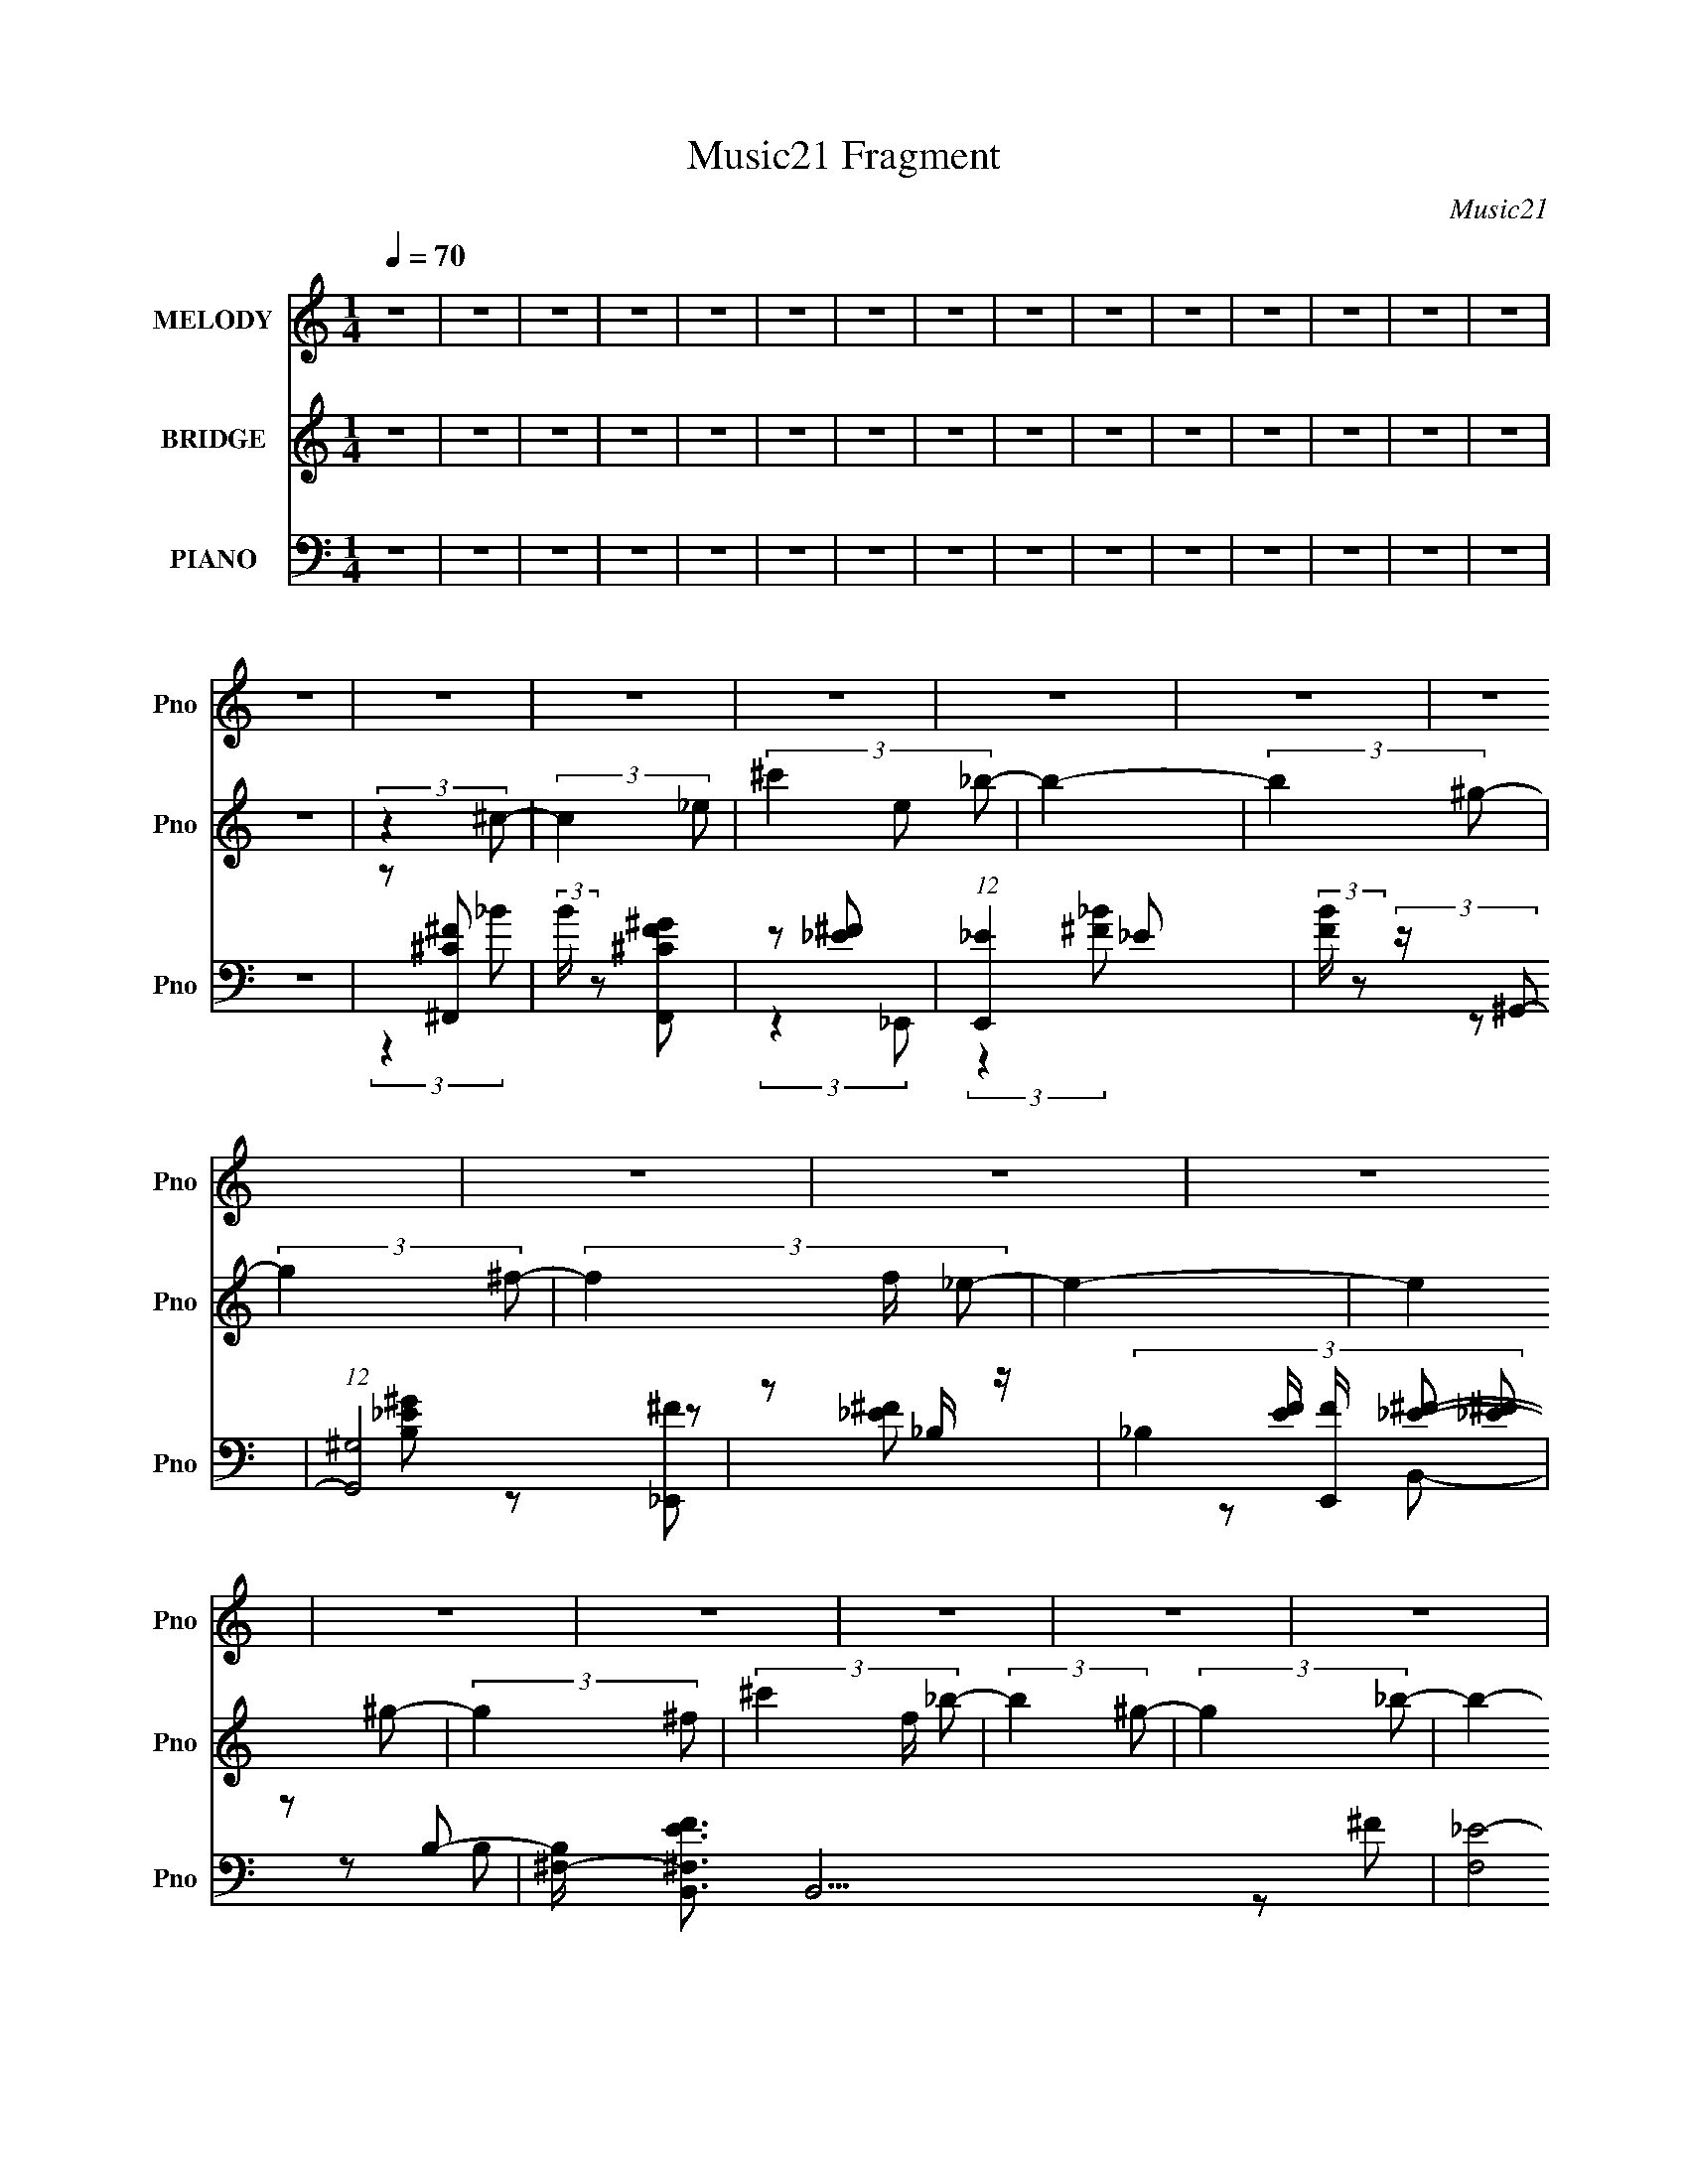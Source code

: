 X:1
T:Music21 Fragment
C:Music21
%%score 1 ( 2 3 ) ( 4 5 6 7 )
L:1/8
Q:1/4=70
M:1/4
I:linebreak $
K:none
V:1 treble nm="MELODY" snm="Pno"
V:2 treble nm="BRIDGE" snm="Pno"
V:3 treble 
L:1/4
V:4 bass nm="PIANO" snm="Pno"
V:5 bass 
V:6 bass 
L:1/4
V:7 bass 
L:1/4
V:1
 z2 | z2 | z2 | z2 | z2 | z2 | z2 | z2 | z2 | z2 | z2 | z2 | z2 | z2 | z2 | z2 | z2 | z2 | z2 | %19
 z2 | z2 | z2 | z2 | z2 | z2 | z2 | z2 | z2 | z2 | z2 | z2 | z2 | z2 | z2 | z2 | z2 | z2 | z2 | %38
 z2 | z2 | z2 | z2 | z2 | z2 | z2 | z2 | z2 | z2 | z2 | z2 | z2 | z2 | (3:2:2z2 ^C- | %53
 (3:2:2C2 _E- | (3:2:4^F E/ z ^G- | (6:5:1G z/ (3:2:1^G- | (3_B2 G/ ^G- | G2- | (3:2:2G2 ^F- | %59
 (3:2:4_E F/ z E- | (6:5:1E z/ (3:2:1_E | (3_E z ^F- | (3:2:4^G F/ z _B- | (3:2:2B2 _B- | %64
 (3:2:4^G B/ z G- | G2- | G2- | G2- | (6:5:1G z/ (3:2:1^C- | (3:2:2C2 _E- | (3:2:4^F E/ z ^G- | %71
 (6:5:1G z/ (3:2:1^G- | (3^c2 G/ _B- | B2- | (3:2:2B2 ^G- | (3:2:4^F G/ z F- | %76
 (6:5:1F z/ (3:2:1_E- | (3:2:2E2 _E- | (3:2:4^F E/ z F- | (3:2:2F2 ^F- | (3:2:2F2 _E- | E2- | E2- | %83
 E2- | (6:5:1E z/ (3:2:1^C- | (3:2:2C2 _E- | (3:2:4^F E/ z ^G- | (6:5:1G z/ (3:2:1^G- | %88
 (3_B2 G/ ^G- | G2- | (3:2:2G2 ^F- | (3:2:4F _E z/4 E- | (6:5:1E z/ (3:2:1_E | (3_E z ^F- | %94
 (3:2:4^G F/ z _B- | (3:2:2B2 _B- | (3:2:4^G B/ z G- | G2- | G2- | G2- | (6:5:1G z/ (3:2:1^C- | %101
 (3:2:2C2 _E- | (3:2:4^F E/ z ^G- | (6:5:1G z/ (3:2:1^G- | (3^c2 G/ _B- | B2- | (3:2:2B2 ^G- | %107
 (3:2:4^F G/ z F- | (6:5:1F z/ (3:2:1_E- | (3:2:2E2 _E- | (3:2:4^F E/ z F- | (3:2:2F2 ^F- | %112
 (3:2:4_E F/ z E- | E2- | E2- | E2- | (6:5:2E z2 | z2 | z2 | z2 | z2 | z2 | z2 | z2 | z2 | z2 | %126
 z2 | z2 | z2 | z2 | z2 | z2 | z2 | z2 | z2 | z2 | z2 | z2 | z2 | z2 | z2 | z2 | z2 | z2 | z2 | %145
 z2 | z2 | z2 | z2 | z2 | z2 | z2 | z2 | z2 | z2 | z2 | z2 | z2 | z2 | z2 | (3:2:2z2 ^C- | %161
 (3:2:2C2 _E- | (3:2:4^F E/ z ^G- | (6:5:1G z/ (3:2:1^G- | (3_B2 G/ ^G- | G2- | (3:2:2G2 ^F- | %167
 (3:2:1F _E (3:2:1E- | (6:5:1E z/ (3:2:1_E | (3_E z ^F- | (3:2:4^G F/ z _B- | (3:2:2B2 _B- | %172
 (3:2:4^G B/ z G- | G2- | G2- | G2- | (6:5:1G z/ (3:2:1^C- | (3:2:2C2 _E- | (3:2:4^F E/ z ^G- | %179
 (6:5:1G z/ (3:2:1^G- | (3^c2 G/ _B- | B2- | (3:2:2B2 ^G- | (3:2:4^F G/ z F- | %184
 (6:5:1F z/ (3:2:1_E- | (3:2:2E2 _E- | (3:2:4^F E/ z F- | (3:2:2F2 ^F- | (3:2:4_E F/ z E- | E2- | %190
 E2- | E2- | (6:5:1E z/ (3:2:1^C- | (3:2:2C2 _E- | (3:2:4^F E/ z ^G- | (6:5:1G z/ (3:2:1^G- | %196
 (3_B2 G/ ^G- | G2- | (3:2:2G2 ^F- | (3:2:4_E F/ z E- | (6:5:1E z/ (3:2:1_E | (3_E z ^F- | %202
 (3:2:4^G F/ z _B- | (3:2:2B2 _B- | (3:2:4B ^G z/4 G- | G2- | G2- | G2- | %208
 (6:5:2G z/4[Q:1/4=70] (3:2:2z/ ^C- | (3:2:2C2 _E- | (3:2:4^F E/ z ^G- | (6:5:1G z/ (3:2:1^G- | %212
 (3^c2 G/ _B- | B2- | (3:2:2B2 ^G- | (3:2:4^F G/ z F- | (6:5:1F z/ (3:2:1_E- | (3:2:2E2 _E- | %218
 (3:2:4^F E/ z F- | (3:2:2F2 ^F- | (3:2:4_E F/ z E- | E2- | E2- | E2-[Q:1/4=70] | (6:5:2E z2 | z2 | %226
 z2 | (3:2:2z[Q:1/4=70] z[Q:1/4=70] z/ | z2 | z2 |[Q:1/4=70] z[Q:1/4=70] z/[Q:1/4=70] z/ | z2 | %232
 z/[Q:1/4=70] z/[Q:1/4=69] z/[Q:1/4=68] z/ | z2 |[Q:1/4=67] z/[Q:1/4=66] z[Q:1/4=66] z/ | z2 | %236
 (3:2:2z2[Q:1/4=68] ^C- |[Q:1/4=70] (3:2:2C2 _E- | (3:2:4^F E/ z ^G- | (6:5:1G z/ (3:2:1^G- | %240
 (3_B2 G/ ^G- | G2- | (3:2:2G2 ^F- | (3F/ z/4 _E (3:2:2z/4 E- | (6:5:1E z/ (3:2:1_E | (3_E z ^F- | %246
 (3:2:4^G F/ z _B- | (3:2:2B2 _B- | (3:2:4^G B/ z G- | G2- | G2- | G2- | (6:5:1G z/ (3:2:1^C- | %253
 (3:2:2C2 _E- | (3:2:4^F E/ z ^G- | (6:5:1G z/ (3:2:1^G- | (3^c2 G/ _B- | B2- | (3:2:2B2 ^G- | %259
 (3:2:4^F G/ z F- | (6:5:1F z/ (3:2:1_E- | (3:2:2E2 _E- | (3:2:4^F E/ z F- | (3:2:2F2 ^F- | %264
 (3:2:4_E F/ z E- | E2- | E2- | E2- | (6:5:1E z/ (3:2:1^C- | (3:2:2C2 _E- | (3:2:4^F E/ z ^G- | %271
 (6:5:1G z/ (3:2:1^G- | (3^c2 G/ _B- | B2- | (3:2:2B2 ^G- | (3:2:4^F G/ z F- | %276
 (6:5:1F z/ (3:2:1_E- | (3:2:2E2 _E- | ^F/ (3:2:1E/ z F/- | F z/ ^F/- | %280
 F/ (3:2:2z/4 _E/-(3:2:4E/ z/4 E/-E/4- | E2- | E2- | E2- | E z |] %285
V:2
 z2 | z2 | z2 | z2 | z2 | z2 | z2 | z2 | z2 | z2 | z2 | z2 | z2 | z2 | z2 | z2 | (3:2:2z2 ^c- | %17
 (3:2:2c2 _e- | (3^c'2 e _b- | b2- | (3:2:2b2 ^g- | (3:2:2g2 ^f- | (3f2 f/ _e- | e2- | %24
 (3:2:2e2 ^g- | (3:2:2g2 ^f- | (3^c'2 f/ _b- | (3:2:2b2 ^g- | (3:2:2g2 _b- | b2- | b2- | b2- | %32
 (3:2:2b2 ^c- | (6:5:1c z/ (3:2:1_e- | (3:2:4^c' e/ z _b- | b2- | (6:5:1b z/ (3:2:1^g- | %37
 (6:5:1g z/ (3:2:1^f- | (3:2:4f f/ z _e- | e2- | (6:5:1e z/ (3:2:1^c- | (3:2:2c2 _e- | %42
 (3:2:4^f e/ z f- | (3:2:2f2 ^c'- | (3:2:2c'2 _e'- | e'2- (3:2:1[F^G]- | e'2- (3:2:2[FG]2 [_E^F]- | %47
 e'2- (3:2:2[EF]2 [F^G]- | (3:2:2e' [FG]2 (3:2:1[^F_B]- | (3:2:2[FB]2 [F^G]- | %50
 (3:2:2[FG]2 [_E^F]- | (3:2:2[EF]2 [F^G]- | (3:2:2[FG]2 z | z2 | z2 | z2 | z2 | z2 | z2 | z2 | z2 | %61
 z2 | z2 | z2 | z2 | (3:2:2z2 ^c- | (3_e2 c/ f- | (3^G2 f/ ^c- | (3B2 c/ ^F- | F2- B2- | %70
 (3:2:2F/ B2 (3:2:1^c- | (3:2:2c2 ^G- | (3:2:2G2 _B- | B2- | (6:5:1B z/ (3:2:1_e- | %75
 (3:2:4^c e/ z _B- | (3:2:2B2 B- | (24:23:1[B^F-]4 | F e2- | (3^F2 e2 B- | (3^F2 B _e- | %81
 (3:2:1[e_B-] _B4/3- | (3B2 f/ ^f- | (3:2:2^c f2 (3:2:1f- | (3:2:4^c f/ z ^f- | (6:5:1[f^c-]4 | %86
 c (3:2:2b2 f- | (12:7:1[f^c]4 | (3:2:2g2 _e- | (6:5:1[e^G-]4 | (3:2:2G g2 (3:2:1z | _B3/2 z/ | %92
 (3:2:2_B f z/ (3:2:1_e- | e2- | (6:5:1e z/ (3:2:1^c- | (3:2:1[c_B-]/ _B5/3- | B c2- | %97
 (3^G2 c2 f- | (3:2:1[f_e] (3:2:2_e ^G | (6:5:1[c^G] ^G7/6 | (3B2 c/ _B- | B2- | (3:2:2B2 [^G^c]- | %103
 [Gc]2- | (6:5:1[Gc] x/ (3:2:1_B- | (3:2:1B2 e2- (3:2:1^f- | (6:5:2e f2 (3:2:1_e- | e2- | %108
 (6:5:1e z/ (3:2:1B- | (24:17:1[B^F-]4 | (3F2 e _e- | (3:2:1[eB]/ B5/3 | (3:2:2f2 _e- | %113
 (3_B2 e2 ^f- | (3f2 f _e- | (6:5:1e z/ (3:2:1[^cf]- | (3:2:2[cf]2 [_e^f]- | (3:2:2[ef]2 [f^g] | %118
 (3[^f_b] z f- | (3:2:4^g f/ z _b- | (3^c'2 b _e'- | (3:2:2e'2 _e'- | (3^c'2 e'/ _e'- | %123
 (3:2:2e'2 ^f'- | (3:2:4f' f'/ z _e'- | (3:2:2e'2 ^c'- | (3:2:2c'2 _b- | (3:2:2b2 ^c'- | %128
 (3:2:2c'2 ^c'- | (3:2:4_e' c'/ z e'- | (3:2:1e' ^c' z/ | (3:2:2e'2 ^c'- | (3:2:4_b c'/ z ^c'- | %133
 c'2- (3:2:1[f^f] | f/ c'2- _e/ | (6:5:1[c'_BF_E-]4 | (3:2:2E/ z (3:2:2z/ ^g- | %137
 (6:5:1g z/ (3:2:1^g- | (3^f2 g/ ^g- | (3:2:2g2 ^c'- | (3_b2 c'/ ^g- | (3:2:2g2 ^f- | %142
 (3:2:2f2 ^g- | (3:2:2g2 _b- | (3:2:2b2 _e- | e2- | (3e/ z/ [_b^c'=c']/-(3:2:2[bc'c']/_e'- | e'2- | %148
 (3:2:2e'2 _e- | (3^c2 e/ _e- | (3:2:4^c' e/ z _b- | b2- | (3:2:1b2 [^g_b]/ z/ | %153
 [^g_b]/[gbg]/[bgb]/ z/ | [^g_bg]/[bgb]/[gbg]/ z/ | [_b^g]/ z/ [bg]/[bg]/ | %156
 [_b^gb]/ z/ [gbg]/[bgb]/ | [^g_bg]/ z/ [bgb]/[gbg]/ | [_b^gb]/ z/ [gb]/ z/ | g2- | (6:5:2g z2 | %161
 z2 | z2 | z2 | z2 | z2 | z2 | z2 | z2 | z2 | z2 | z2 | z2 | (3:2:2z2 ^c- | (3_e2 c/ f- | %175
 (3^G2 f/ ^c- | (3B2 c/ ^F- | F2- B2- | (3:2:2F/ B2 (3:2:1^c- | (3:2:2c2 ^G- | (3:2:2G2 _B- | B2- | %182
 (6:5:1B z/ (3:2:1_e- | (3:2:4^c e/ z _B- | (3:2:2B2 B- | (24:23:1[B^F-]4 | F e2- | (3^F2 e2 B- | %188
 (3^F2 B _e- | (3:2:1[e_B-] _B4/3- | (3B2 f/ ^f- | (3:2:2^c f2 (3:2:1f- | (3:2:4^c f/ z ^f- | %193
 (6:5:1[f^c-]4 | c (3:2:2b2 f- | (12:7:1[f^c]4 | (3:2:2g2 _e- | (6:5:1[e^G-]4 | %198
 (3:2:2G g2 (3:2:1z | _B3/2 z/ | (3:2:2_B f z/ (3:2:1_e- | e2- | (6:5:1e z/ (3:2:1^c- | %203
 (3:2:1[c_B-]/ _B5/3- | B c2- | (3^G2 c2 f- | (3:2:1[f_e] (3:2:2_e ^G | (6:5:1[c^G] ^G7/6 | %208
 (3B2 c/[Q:1/4=70] _B- | B2- | (3:2:2B2 [^G^c]- | [Gc]2- | (6:5:1[Gc] x/ (3:2:1_B- | %213
 (3:2:1B2 e2- (3:2:1^f- | (6:5:2e f2 (3:2:1_e- | e2- | (6:5:1e z/ (3:2:1B- | (24:17:1[B^F-]4 | %218
 (3F2 e _e- | (3:2:1[eB]/ B5/3 | (3:2:1f2 _e'- | e' (3:2:2z/ _e'- | (3:2:4^f' e'/ z f'- | %223
 (3:2:1f'2[Q:1/4=70] _e'/ (3:2:1z/4 | ^c'_e'- | e' (3:2:2z/ _e'- | f' (3:2:1e'/ ^f' | %227
 f'[Q:1/4=70]_e'[Q:1/4=70] | ^c'_e'- | e'2- |[Q:1/4=70] e'2-[Q:1/4=70][Q:1/4=70] | e'^f'- | %232
 f'[Q:1/4=70][Q:1/4=69]^g'-[Q:1/4=68] | g'2- |[Q:1/4=67] g'2-[Q:1/4=66][Q:1/4=66] | g'2- | %236
 g' (3:2:2z/[Q:1/4=68] z |[Q:1/4=70] ^F2 | ^F (12:11:2c2 z/4 | ^G2- | G (3:2:2f2 z | ^G2- | %242
 G (3:2:2e2 z | (3:2:2_B2 z | _B f _e- | e2- | e/ z/ ^c- | (12:7:1[c_B]4 | f/ z/ f- | %249
 f/ (6:5:2z ^c- | (3_e2 c/ f- | (3^G2 f/ ^c- | (3:2:1[cB]/ (3:2:2B3/2 ^F- | F2- B2- | %254
 (3:2:2F/ B2 (3:2:1^c- | (3:2:2c2 ^G- | (3:2:2G2 _B- | B2- | (6:5:1B z/ (3:2:1_e- | %259
 (3:2:4^c e/ z _B- | (3:2:2B2 B- | (24:23:1[B^F-]4 | F e2- | (3^F2 e2 B- | (3^F2 B _e- | %265
 (3:2:1[e_B-] _B4/3- | (3B2 f/ ^f- | (3:2:2^c f2 (3:2:1f- | (3:2:1[f^c]/ (3^c/ z ^F- | F2- B2- | %270
 (3:2:2F/ B2 (3:2:1^c- | (3:2:2c2 ^G- | (3:2:2G2 _B- | B2- | (6:5:1B z/ (3:2:1_e- | %275
 (3:2:4^c e/ z _B- | (3:2:2B2 B- | (24:23:1[B^F-]4 | F e2- | (3:2:1[e^F]2 ^F/3 (3:2:1z/ | %280
 B/^F/ z/ _e/- | (6:5:1[e_B-] _B7/6- | (12:11:1B2 f/ ^f/- | f3/2 ^c f/- | f/^c z/ | %285
 (3:2:1z _B (3:2:1z/ | (6:5:2c _e (3:2:2z/4 ^f/- (3:2:1f/4- | (6:5:1[f^g] ^g5/6 (3:2:1z/ | %288
 b3/2 z/ | ^c2 | (3:2:2_e2 z | _b2- | b2 | ^g2 | ^f z | _e2- | e2 | ^g2 | ^f z | _b2 | ^g2 | _b2- | %302
 b2- | b2- | b2 | ^c3/2 z/ | _e z | _b2- | b3/2 z/ | ^g3/2 z/ | ^f z | _e2- | e3/2 z/ | ^c'2- | %314
 c'<_e' | ^f'/ z/ f'- | f'>^c'- | c'2- | c'<_e'- | e'2- | e'2- | e'2- | e'2- | e'/ z3/2 |] %324
V:3
 x | x | x | x | x | x | x | x | x | x | x | x | x | x | x | x | x | x | x4/3 | x | x | x | x7/6 | %23
 x | x | x | x7/6 | x | x | x | x | x | x | x | x7/6 | x | x | x | x7/6 | x | x | x | x7/6 | x | %44
 x | x4/3 | x2 | x2 | x4/3 | x | x | x | x | x | x | x | x | x | x | x | x | x | x | x | x | x | %66
 x7/6 | x7/6 | (3:2:2z _B/- x/6 | x2 | x7/6 | x | x | x | x | x7/6 | x | (3:2:2z _e/- x11/12 | %78
 x3/2 | x5/3 | x4/3 | (3:2:2z f/- | x7/6 | x4/3 | x7/6 | (3:2:2z _b/- x2/3 | x3/2 | %87
 (3:2:2z ^g/- x/6 | x | (3:2:2z ^g/- x2/3 | x4/3 | (3z/ _e/^f/- | x4/3 | x | x | (3:2:2z ^c/- | %96
 x3/2 | x23/12 | (3:2:2z ^c/- | (3:2:2z ^c/- | x7/6 | x | x | x | (3:2:2z _e/- | x2 | x17/12 | x | %108
 x | (3:2:2z _e/- x5/12 | x17/12 | (3:2:2z ^f/- | x | x5/3 | x4/3 | x | x | x | x | x7/6 | x4/3 | %121
 x | x7/6 | x | x7/6 | x | x | x | x | x7/6 | (3:2:2z _e'/- x/12 | x | x7/6 | x4/3 | x3/2 | %135
 (3:2:2^F/ z x2/3 | x | x | x7/6 | x | x7/6 | x | x | x | x | x | x | x | x | x7/6 | x7/6 | x | %152
 x7/6 | x | x | [_b^g]/4 z3/4 | x | x | (3:2:2z ^g/- | x | x | x | x | x | x | x | x | x | x | x | %170
 x | x | x | x | x7/6 | x7/6 | (3:2:2z _B/- x/6 | x2 | x7/6 | x | x | x | x | x7/6 | x | %185
 (3:2:2z _e/- x11/12 | x3/2 | x5/3 | x4/3 | (3:2:2z f/- | x7/6 | x4/3 | x7/6 | (3:2:2z _b/- x2/3 | %194
 x3/2 | (3:2:2z ^g/- x/6 | x | (3:2:2z ^g/- x2/3 | x4/3 | (3z/ _e/^f/- | x4/3 | x | x | %203
 (3:2:2z ^c/- | x3/2 | x23/12 | (3:2:2z ^c/- | (3:2:2z ^c/- | x7/6 | x | x | x | (3:2:2z _e/- | %213
 x2 | x17/12 | x | x | (3:2:2z _e/- x5/12 | x17/12 | (3:2:2z ^f/- | x7/6 | x | x7/6 | %223
 z3/4 [^f'_e']/4 | x | x | x7/6 | x | x | x | x | x | x | x | x | x | x | (3:2:2z ^c/- | x3/2 | %239
 (3:2:2z f/- | x3/2 | (3:2:2z _e/- | x3/2 | z/ ^f/- | x3/2 | x | x | z/ ^f/- x/6 | x | x | x7/6 | %251
 x7/6 | (3:2:2z _B/- | x2 | x7/6 | x | x | x | x | x7/6 | x | (3:2:2z _e/- x11/12 | x3/2 | x5/3 | %264
 x4/3 | (3:2:2z f/- | x7/6 | x4/3 | (3:2:2z _B/- | x2 | x7/6 | x | x | x | x | x7/6 | x | %277
 (3:2:2z _e/- x11/12 | x3/2 | z3/4 B/4- | x | z3/4 f/4- | x17/12 | x3/2 | x | z3/4 ^c/4- | x13/12 | %287
 z3/4 _b/4- | x | x | (3:2:2z/ ^c' | x | x | x | (3:2:2z/ f | x | x | x | (3:2:2z/ ^c' | x | x | %301
 x | x | x | x | x | (3z/ ^c'/ z/ | x | x | x | (3z/ f/ z/ | x | x | x | x | x | x | x | x | x | %320
 x | x | x | x |] %324
V:4
 z2 | z2 | z2 | z2 | z2 | z2 | z2 | z2 | z2 | z2 | z2 | z2 | z2 | z2 | z2 | z2 | z [^C^F^F,,] | %17
 (3:2:2B/ z [^CFF,,^G] | z [_E^F] | (12:11:1[E,,_E]2 _E/6 | (3:2:2[FB]/ z (3:2:2z/ ^G,,- | %21
 (12:7:1[G,,^G,]4 | z _B,/ z/ | (3:2:4_B,2 [EF]/ [E,,F]/ [^F_E] | z B,- | %25
 [B,^F,-]/ [^F,-EFB,,]3/2 B,,11/2 | [F,_E-]4 B,2- B,/ | (3:2:1E F/ (3:2:1z/ [^F_EB,]/ z/ | z _E,- | %29
 (3:2:1_B,2 E,2- (3F2 E _E- | (3:2:1[E_B,] (3:2:1[_B,E,-] E,10/3- E,/ | (3:2:1[EF_B,-]/ _B,5/3- | %32
 (3:2:1B, [BE^F,,-_B,-^C-] (3:2:1[^F,,_B,^C]/- | (3:2:2[F,,B,C]/ F2 (3:2:1[F,,^G,^CF]- | %34
 (3:2:1[F,,G,CF]/ x (3:2:1_E,,- | (3:2:4_B,2 E,,2 E [_E^F]- | (3:2:1[EF]/ x (3:2:1^G,,- | %37
 (12:7:2[G,,_E,]4 G,2 (3:2:1E | (3:2:1[B,EG^G,]/ (3^G,/ z _E,- | (3:2:4_B,2 E,2 E [_E^F]- | %40
 (3:2:1[EF]/ x (3:2:1^F,,- | (24:17:2[F,,^C,-]4 C | (3[C,_B,] [_B,CF] ^F,,- | %43
 (3:2:1_B,2 F,,2- (3:2:2[CF]2 F- | (3:2:2[F,,_B,] [FB,-_E-^F-]2 | [B,EF]2 E,,2- | E,,2- | E,,2- | %48
 (3:2:1[E,,_B,-]/ _B,5/3- | B,2- E2- E,,2- F2- | B,2- E2- E,,2- F2- | B,3/2 E2- E,,2 F | %52
 [E_B,]/ (3_B,/4 z ^F,,- | (12:7:2[F,,^C,]4 C | (3:2:1[B,C^F,] (3:2:2^F, ^C,- | %55
 (3^G,2 C,2 C F/ (3:2:1z/4 | (3:2:2z2 [^G,,_E]- | _E,3/2 (3:2:1[G,,E]2 z/ | %58
 (3:2:2B,/ z (3:2:2z/ [_E,_E]- | (3_B,2 [E,E]2 ^F- | (3:2:1[F_B,]/ (3_B,/ z [B,,_E]- | %61
 (3:2:1[B,,E^F,]2 ^F,/6 z/ | (3:2:2z2 [^F,,_B,]- | (3:2:2^C,2 [F,,B,]2 C2- (3:2:1^F- | %64
 (3[C_B,]/ [_B,F]/ [F^C,-]3/2 (3:2:1^C,/- | (3:2:1^G,2 C,2- (3:2:2F2 _E- | %66
 (3:2:2[C,^G,] E (3:2:1^C,- | (3:2:2^G, C,2 (3:2:1C [G,^CF]/ (3:2:1z/4 | (3:2:2z2 ^F,,- | %69
 [F,,^C,]2 (3:2:1[B,F] | (3:2:1[CF_B,]/ (3_B,/ z ^C,- | %71
 (3:2:2^G, C,2 (3:2:1[CF] [G,^C]/ (3:2:1z/4 | (3:2:2z2 _E,,- | [E,,_B,_E-]2 (3:2:1[EF] | %74
 (3[E_B,]/ [_B,F]/ F3/5 x/6 (3:2:1^G,,- | (12:7:2[G,,_E,]4 [B,E] | (3^G, z B,,- | %77
 (3:2:1^F,2 B,,2- (3:2:2B,/ _E- | (6:5:1[B,,^F,-] [^F,-E]7/6 | (3:2:1B,2 F, B,,2- (3:2:2E _E- | %80
 (3:2:2[B,,^F,] [E_E,,-] (3:2:1_E,,3/4- | (3:2:1_B,2 E,,2- (3:2:2F [_E^F]- | %82
 (3:2:1_B,2 E,,2- (3:2:2[EF] [_E^F]- | (3:2:4_B,2 E,,2 [EF] [F,,_E^F]- | %84
 (3:2:1[F,,EF_B,]2 (3:2:1^F,,- | (12:7:2[F,,^C,]4 C | (3:2:1[B,C^F,] (3:2:2^F, ^C,- | %87
 (3^G,2 C,2 C F/ (3:2:1z/4 | (3:2:2z2 [^G,,_E]- | _E,3/2 (3:2:1[G,,E]2 z/ | %90
 (3:2:2B,/ z (3:2:2z/ [_E,_E]- | (3_B,2 [E,E]2 ^F- | (3:2:1[F_B,]/ (3_B,/ z [B,,_E]- | %93
 (3:2:1[B,,E^F,]2 ^F,/6 z/ | (3:2:2z2 [^F,,_B,]- | (3:2:2^C,2 [F,,B,]2 C2- (3:2:1^F- | %96
 (3[C_B,]/ [_B,F]/ [F^C,-]3/2 (3:2:1^C,/- | (3:2:1^G,2 C,2- (3:2:2F2 _E- | %98
 (3:2:2[C,^G,] E (3:2:1^C,- | (3:2:2^G, C,2 (3:2:1C [G,^CF]/ (3:2:1z/4 | (3:2:2z2 ^F,,- | %101
 [F,,^C,]2 (3:2:1[B,F] | (3:2:4_B, [CF]/ z ^G,,- | (6:5:1[G,,_E,-]4 | [E,^G,] (3:2:1[B,E_E,,-]2 | %105
 [E,,_B,_E-]2 (3:2:1[EF] | (3[E_B,]/ [_B,F]/ F3/5 x/6 (3:2:1^G,,- | (12:7:2[G,,_E,]4 [B,E] | %108
 (3^G, z B,,- | (3:2:1^F,2 B,,2- (3:2:2B,/ _E- | (6:5:1[B,,^F,-] [^F,-E]7/6 | %111
 (3:2:1B,2 F, B,,2- (3:2:2E _E- | (3:2:2[B,,^F,] [E_E,,-] (3:2:1_E,,3/4- | %113
 (3:2:1_B,2 E,,2- (3:2:2F [_E^F]- | (3:2:1_B,2 E,,2- (3:2:2[EF] [_E^F]- | %115
 (3:2:4_B,2 E,,2 [EF] [F,,_E^F]- | (3:2:1[F,,EF_B,]2 (3:2:1_E,,- | %117
 (3:2:1_B, E,,2- (3:2:2[EF] [_E^F] | [E,,_B,B,]4 | (3_B, [EF] z (3:2:1[B,_E^F] | %120
 (3:2:2[^C,,^G,^C]2 B,,- | (24:17:2[B,,^F,]4 [B,E] | (3:2:1[B,EF^F,]/ (3:2:2^F,/ [B,_E]2 | %123
 (3:2:2B, B,,2 F,3/2 (3:2:1[B,_E^F] | (3B,, z _B,,- | (24:17:2[B,,F,-]4 [B,C] | %126
 (3:2:1F, (3:2:2^F_B,,- | (3:2:1_B, B,,2- (3:2:2C/4 [B,^CF]- | %128
 (3:2:2[B,,F,] [B,CF]/ x/3 (3:2:1B,,- | (24:17:2[B,,^F,-]4 [B,E] | F,/ x/6 (3:2:2B,B,,- | %131
 (3:2:2[B,,^F,B,-_E-^F-]4 [B,EF] | (3:2:1[B,EF^F,F]/ (3[^F,F]/ z _B,,- | %133
 (3:2:1F,2 B,,2- (3:2:2[B,C] [_B,^CF]- | (6:5:3[B,,F,_B,][_B,B,CF]3/4_B,,- | %135
 (12:7:1[B,,_B,B,F]4 F,/ | (3:2:1[F,_B,]/ (3_B,/ z ^G,,- | (24:17:2[G,,_E,-]4 [G,B,E]/ | %138
 [E,B,]/ (3B,/4^G,^G,,- | (12:7:2[G,,^G,G,B,_E]4 [B,E]/ (6:5:1E, | (3:2:1[E,B,]/ (3B,/ z _E,- | %141
 (3:2:1_B, E,2- (3:2:2E [B,^F]- | (3:2:4[E,F]/ [FB,F]/^F_E,- | (6:5:1[E,_B,] x/ (3:2:1[_E,B,_E] | %144
 (3:2:1B,/4 x7/6 (3:2:1B,,- | (6:5:2[B,,^F,-]4 [B,E] | (3:2:2[F,B,] E/4 x/ (3:2:1B,,- | %147
 (12:11:2[B,,^F,]2 [B,E] | (3:2:2z2 B,,- | (6:5:2[B,,^F,-]4 F/ | (3:2:1F, (3:2:2[^FB^f]B,,- | %151
 (3:2:4^F,2 B,,2 [FBf]/ [^FB_e] | (3B,, z ^C,, | (3:2:1[Gc^C,-]/ ^C,5/3- | %154
 (12:7:2[G,_EF^G]8 C/4 C,4- C,/ | (3:2:2^cF_e/ (3:2:1z/4 | (3fF^C,- | (3:2:1F C,2- (3:2:1[^G^c] | %158
 (3:2:1F C,2- (3:2:1^G,- | C,2- G,2- (6:5:2[FGc] [^G^c]- | (3[C,F]2 [G,^F,,-]2 [Gc]2 | %161
 (12:7:2[F,,^C,]4 C | (3:2:1[B,C^F,] (3:2:2^F, ^C,- | (3^G,2 C,2 C F/ (3:2:1z/4 | %164
 (3:2:2z2 [^G,,_E]- | _E,3/2 (3:2:1[G,,E]2 z/ | (3:2:2B,/ z (3:2:2z/ [_E,_E]- | (3_B,2 [E,E]2 ^F- | %168
 (3:2:1[F_B,]/ (3_B,/ z [B,,_E]- | (3:2:1[B,,E^F,]2 ^F,/6 z/ | (3:2:2z2 [^F,,_B,]- | %171
 (3:2:2^C,2 [F,,B,]2 C2- (3:2:1^F- | (3[C_B,]/ [_B,F]/ [F^C,-]3/2 (3:2:1^C,/- | %173
 (3:2:1^G,2 C,2- (3:2:2F2 _E- | (3:2:2[C,^G,] E (3:2:1^C,- | %175
 (3:2:2^G, C,2 (3:2:1C [G,^CF]/ (3:2:1z/4 | (3:2:2z2 ^F,,- | [F,,^C,]2 (3:2:1[B,F] | %178
 (3:2:1[CF_B,]/ (3_B,/ z ^C,- | (3:2:2^G, C,2 (3:2:1[CF] [G,^C]/ (3:2:1z/4 | (3:2:2z2 _E,,- | %181
 [E,,_B,_E-]2 (3:2:1[EF] | (3[E_B,]/ [_B,F]/ F3/5 x/6 (3:2:1^G,,- | (12:7:2[G,,_E,]4 [B,E] | %184
 (3^G, z B,,- | (3:2:1^F,2 B,,2- (3:2:2B,/ _E- | (6:5:1[B,,^F,-] [^F,-E]7/6 | %187
 (3:2:1B,2 F, B,,2- (3:2:2E _E- | (3:2:2[B,,^F,] [E_E,,-] (3:2:1_E,,3/4- | %189
 (3:2:1_B,2 E,,2- (3:2:2F [_E^F]- | (3:2:1_B,2 E,,2- (3:2:2[EF] [_E^F]- | %191
 (3:2:4_B,2 E,,2 [EF] [F,,_E^F]- | (3:2:1[F,,EF_B,]2 (3:2:1^F,,- | (12:7:2[F,,^C,]4 C | %194
 (3:2:1[B,C^F,] (3:2:2^F, ^C,- | (3^G,2 C,2 C F/ (3:2:1z/4 | (3:2:2z2 [^G,,_E]- | %197
 _E,3/2 (3:2:1[G,,E]2 z/ | (3:2:2B,/ z (3:2:2z/ [_E,_E]- | (3_B,2 [E,E]2 ^F- | %200
 (3:2:1[F_B,]/ (3_B,/ z [B,,_E]- | (3:2:1[B,,E^F,]2 ^F,/6 z/ | (3:2:2z2 [^F,,_B,]- | %203
 (3:2:2^C,2 [F,,B,]2 C2- (3:2:1^F- | (3[C_B,]/ [_B,F]/ [F^C,-]3/2 (3:2:1^C,/- | %205
 (3:2:1^G,2 C,2- (3:2:2F2 _E- | (3:2:2[C,^G,] E (3:2:1^C,- | %207
 (3:2:2^G, C,2 (3:2:1C [G,^CF]/ (3:2:1z/4 |[Q:1/4=70] (3:2:2z2 ^F,,- | [F,,^C,]2 (3:2:1[B,F] | %210
 (3:2:4_B, [CF]/ z ^G,,- | (6:5:1[G,,_E,-]4 | [E,^G,] (3:2:1[B,E_E,,-]2 | [E,,_B,_E-]2 (3:2:1[EF] | %214
 (3[E_B,]/ [_B,F]/ F3/5 x/6 (3:2:1^G,,- | (12:7:2[G,,_E,]4 [B,E] | (3^G, z B,,- | %217
 (3:2:1^F,2 B,,2- (3:2:2B,/ _E- | (6:5:1[B,,^F,-] [^F,-E]7/6 | (3:2:1B,2 F, B,,2- (3:2:2E _E- | %220
 (3:2:2[B,,^F,] [E_E,,-] (3:2:1_E,,3/4- | E,,2- (3:2:2F/ [_E^F]- | %222
 (6:5:2[E,,_B,] [EF]/ x/6 (3:2:1_E | (3_B, F z (3:2:1[B,_E^F]-[Q:1/4=70] | %224
 (3:2:1[B,EF_B,,]/ (3_B,,/ z =B,,- | (12:11:2B,,2 [B,E]/ [B,_E^F]/ (3:2:1z/4 | %226
 (3:2:1z2 [B,_E^F]/ (3:2:1z/4 | (3z[Q:1/4=70] z [B,_E^F]-[Q:1/4=70] | (3:2:4B,, [B,EF]/ z ^G,,- | %229
 (24:23:1[G,,_E,-]4 |[Q:1/4=70] (3:2:1[E,^G,]2[Q:1/4=70][Q:1/4=70] (3:2:1G, | %231
 (3^G, [B,EG] z (3:2:1[G,B,_E^G] |[Q:1/4=70][Q:1/4=69][Q:1/4=68] z [F^G,^C] | ^C,3/2 z/ | %234
[Q:1/4=67][Q:1/4=66][Q:1/4=66] ^C/ z/ [CF^G] | (3:2:1^C [C,G,] (3:2:2z/ [CF^G^C,^G,^c]- | %236
 (3:2:1[CFGC,G,c]2[Q:1/4=68] (3:2:1^F,,- |[Q:1/4=70] (12:7:2[F,,^C,]4 C | %238
 (3:2:1[B,C^F,] (3:2:2^F, ^C,- | (3^G,2 C,2 C F/ (3:2:1z/4 | (3:2:2z2 [^G,,_E]- | %241
 _E,3/2 (3:2:1[G,,E]2 z/ | (3:2:2B,/ z (3:2:2z/ [_E,_E]- | (3_B,2 [E,E]2 ^F- | %244
 (3:2:1[F_B,]/ (3_B,/ z [B,,_E]- | (3:2:1[B,,E^F,]2 ^F,/6 z/ | (3:2:2z2 [^F,,_B,]- | %247
 (3:2:2^C,2 [F,,B,]2 C2- (3:2:1^F- | (3[C_B,]/ [_B,F]/ [F^C,-]3/2 (3:2:1^C,/- | %249
 (3:2:1^G,2 C,2- (3:2:2F2 _E- | (3:2:2[C,^G,] E (3:2:1^C,- | %251
 (3:2:2^G, C,2 (3:2:1C [G,^CF]/ (3:2:1z/4 | (3:2:2z2 ^F,,- | [F,,^C,]2 (3:2:1[B,F] | %254
 (3:2:1[CF_B,]/ (3_B,/ z ^C,- | (3:2:2^G, C,2 (3:2:1[CF] [G,^C]/ (3:2:1z/4 | (3:2:2z2 _E,,- | %257
 [E,,_B,_E-]2 (3:2:1[EF] | (3[E_B,]/ [_B,F]/ F3/5 x/6 (3:2:1^G,,- | (12:7:2[G,,_E,]4 [B,E] | %260
 (3^G, z B,,- | (3:2:1^F,2 B,,2- (3:2:2B,/ _E- | (6:5:1[B,,^F,-] [^F,-E]7/6 | %263
 (3:2:1B,2 F, B,,2- (3:2:2E _E- | (3:2:2[B,,^F,] [E_E,,-] (3:2:1_E,,3/4- | %265
 (3:2:1_B,2 E,,2- (3:2:2F [_E^F]- | (3:2:1_B,2 E,,2- (3:2:2[EF] [_E^F]- | %267
 (3:2:4_B,2 E,,2 [EF] [F,,_E^F]- | (3:2:1[F,,EF_B,]2 (3:2:1^F,,- | [F,,^C,]2 (3:2:1[B,F] | %270
 (3:2:1[CF_B,]/ (3_B,/ z ^C,- | (3:2:2^G, C,2 (3:2:1[CF] [G,^C]/ (3:2:1z/4 | (3:2:2z2 _E,,- | %273
 [E,,_B,_E-]2 (3:2:1[EF] | (3[E_B,]/ [_B,F]/ F3/5 x/6 (3:2:1^G,,- | (12:7:2[G,,_E,]4 [B,E] | %276
 (3^G, z B,,- | (3:2:1^F,2 B,,2- (3:2:2B,/ _E- | (6:5:1[B,,^F,-] [^F,-E]7/6 | %279
 (12:11:2[F,B,]2 B,,4 (3:2:2C/4 E | E x/ _E,,/- | (6:5:1[F_B,] (3:2:1[_B,E,,-]3/2 E,,3- E,,3/2 | %282
 (6:5:1[EF_B,] (3:2:2_B,3/2 z/4 | (6:5:1[EF_B,] (3:2:2_B,3/2 z/4 | [EFF,,_B,] _B,/[_E^F]/- | %285
 (6:5:1[EF_B,] (3:2:1[_B,E,,-]3/2 E,,3- E,, | [FE]/ (3:2:2_B,2 z/4 | F (6:5:2E _B,2 | [^C,,^C]2 | %289
 [CF]/ [F,,B]/ z [^CFF,,^G]/- | [CFF,,G]/ x [_E^F]/- | (6:5:1[EF] E,,2 (3:2:1_E2- | %292
 [^F_B] (3:2:1E z/ ^G,,/- | [G,,^G,]2- G,,/ | (3:2:1G,/4 [B,EG]/ x5/6 _B,/- | %295
 (3:2:2B,/4 [EF_B,] (3:2:1[_B,E,,F]3/2 | (3:2:1[FE]/4 x7/6 (3:2:1[^G,B,_E^G]- | %297
 (3:2:1[G,B,EG] G,,2- (3:2:1_E,2- | (48:29:2[G,,B,B,-_E-]8 E,/4 | [B,E]/ E,2- [B,_E^G,]/- | %300
 (3:2:1E, [B,EG,]/ x/6 ^F,/ (3:2:1z/4 | (6:5:1[B,CF^C,-] (3:2:1[^C,-F,,]7/4 F,,29/6 | [C,^F,]4 C | %303
 [CB,]2- | [CB,] z | [^F,,_B,^C] z | [F,,^G,^CF] z | _E,,2- | [_E^F] E,,/ z | ^G,,2- | %310
 [G,,B,_E^G] (3:2:1E, x/3 | _E,2- | [_E^F] E,/ z | [^F,_B,^C^F]3/2 z/ | F,,2- C,2- [^F_B,^C] ^F,/ | %315
 F,,2 (12:11:1C,2 [^F,_B,^C]/ (3:2:1^F | (3:2:2z2 [^CF^G]- | (3:2:2[CFG] z2 | z/ _E,,3/2- | %319
 (48:43:1[E,,_B,_E]8 B,,7 (3:2:1[E,F,] | z/ (3^F z/4 ^G- | (3:2:4_B G/ z [B_e]- | (3:2:2[Be]2 z |] %323
V:5
 x2 | x2 | x2 | x2 | x2 | x2 | x2 | x2 | x2 | x2 | x2 | x2 | x2 | x2 | x2 | x2 | (3:2:2z2 _B- | %17
 x2 | (3:2:2z2 _E,,- | (3:2:2z2 [^F_B]- | x2 | z [B,_E^G] x/3 | z [_E^F]- | x8/3 | z [_E^F]- | %25
 z B,- x11/2 | z ^F- x9/2 | x5/2 | (3:2:2z2 ^F- | x37/6 | z [_E^F]- x19/6 | z [_B_E]- | %32
 (3:2:2z2 ^F- | x7/3 | (3:2:2z2 _B, | x9/2 | (3:2:2z2 ^G,- | (3:2:2z2 [B,_E^G]- x7/3 | %38
 (3:2:2z2 _B, | x9/2 | (3:2:2z2 _B, | (3:2:2z2 [^C^F]- x5/3 | (3:2:2z2 [^C^F]- | x16/3 | z _E,,- | %45
 x4 | x2 | x2 | z _E- | x8 | x8 | x13/2 | (3:2:2z2 ^C- | (3:2:2z2 [_B,^C]- x7/6 | (3:2:2z2 ^C- | %55
 x14/3 | x2 | (3:2:2z2 B,- x4/3 | x2 | x10/3 | (3:2:2z2 B, | (3:2:1z2 B,/ (3:2:1z/4 | %62
 (3:2:2z2 ^C- | x16/3 | (3:2:2z2 F- | x16/3 | (3:2:2z2 ^C- | x23/6 | (3:2:2z2 [_B,^F]- | %69
 (3:2:2z2 [^C^F]- x2/3 | (3:2:2z2 ^G, | x23/6 | (3:2:2z2 [_E^F]- | (3:2:2z2 ^F- x2/3 | %74
 (3:2:2z2 [B,_E]- | (3:2:2z2 [B,_E] x7/6 | (3:2:2z2 B,- | x13/3 | (3:2:2z2 B,,- | x17/3 | %80
 (3:2:2z2 _B, | x14/3 | x14/3 | x4 | (3:2:2z2 ^C- | (3:2:2z2 [_B,^C]- x7/6 | (3:2:2z2 ^C- | x14/3 | %88
 x2 | (3:2:2z2 B,- x4/3 | x2 | x10/3 | (3:2:2z2 B, | (3:2:1z2 B,/ (3:2:1z/4 | (3:2:2z2 ^C- | %95
 x16/3 | (3:2:2z2 F- | x16/3 | (3:2:2z2 ^C- | x23/6 | (3:2:2z2 [_B,^F]- | (3:2:2z2 [^C^F]- x2/3 | %102
 x7/3 | (3:2:2z2 [B,_E]- x4/3 | (3:2:2z2 [_E^F]- x/3 | (3:2:2z2 ^F- x2/3 | (3:2:2z2 [B,_E]- | %107
 (3:2:2z2 [B,_E] x7/6 | (3:2:2z2 B,- | x13/3 | (3:2:2z2 B,,- | x17/3 | (3:2:2z2 _B, | x14/3 | %114
 x14/3 | x4 | (3:2:2z2 _B, | x4 | (3:2:2z2 [_E^F]- x2 | x8/3 | (3:2:2z2 [B,_E]- | %121
 (3:2:2z2 [B,_E^F]- x5/3 | (3:2:2z2 B,,- | x14/3 | (3:2:2z2 [_B,^C]- | (3:2:2z2 [_B,F] x5/3 | %126
 (3:2:1z2 F/ (3:2:1z/4 | x7/2 | (3:2:2z2 [B,_E]- | (3:2:2z2 [B,_E^F] x5/3 | (3:2:2z2 [B,_E^F]- | %131
 (3z B, z x3/2 | (3:2:2z2 [_B,^C]- | x14/3 | (3:2:2z2 [_B,^C] | (3:2:2z2 F,- x5/6 | %136
 (3:2:2z2 [^G,B,_E]- | (3:2:1z2 [^G,^G]/ (3:2:1z/4 x7/6 | (3:2:1z2 ^G,/ (3:2:1z/4 | %139
 (3:2:2z2 _E,- x3/2 | (3:2:2z2 _B, | x4 | (3:2:1z2 F/ (3:2:1z/4 | z3/2 _B,/- | (3:2:2z2 [B,_E]- | %145
 (3:2:2z B,^F/ (3:2:1z/4 x13/6 | (3:2:2z2 [B,_E]- | (3:2:1z2 [B,_E^F]/ (3:2:1z/4 x2/3 | %148
 (3:2:2z2 ^F- | (3:2:2z2 [^FB_e] x5/3 | (3:2:2z2 [^FB^f]- | x25/6 | (3:2:2z2 [^G^c]- | %153
 (3:2:2z2 ^G,- | z3/2 F/ x22/3 | z3/2 F/ | x2 | x10/3 | (3:2:2z2 [F^G^c]- x4/3 | x11/2 | %160
 (3:2:2z2 ^C- x2 | (3:2:2z2 [_B,^C]- x7/6 | (3:2:2z2 ^C- | x14/3 | x2 | (3:2:2z2 B,- x4/3 | x2 | %167
 x10/3 | (3:2:2z2 B, | (3:2:1z2 B,/ (3:2:1z/4 | (3:2:2z2 ^C- | x16/3 | (3:2:2z2 F- | x16/3 | %174
 (3:2:2z2 ^C- | x23/6 | (3:2:2z2 [_B,^F]- | (3:2:2z2 [^C^F]- x2/3 | (3:2:2z2 ^G, | x23/6 | %180
 (3:2:2z2 [_E^F]- | (3:2:2z2 ^F- x2/3 | (3:2:2z2 [B,_E]- | (3:2:2z2 [B,_E] x7/6 | (3:2:2z2 B,- | %185
 x13/3 | (3:2:2z2 B,,- | x17/3 | (3:2:2z2 _B, | x14/3 | x14/3 | x4 | (3:2:2z2 ^C- | %193
 (3:2:2z2 [_B,^C]- x7/6 | (3:2:2z2 ^C- | x14/3 | x2 | (3:2:2z2 B,- x4/3 | x2 | x10/3 | %200
 (3:2:2z2 B, | (3:2:1z2 B,/ (3:2:1z/4 | (3:2:2z2 ^C- | x16/3 | (3:2:2z2 F- | x16/3 | (3:2:2z2 ^C- | %207
 x23/6 | (3:2:2z2 [_B,^F]- | (3:2:2z2 [^C^F]- x2/3 | x7/3 | (3:2:2z2 [B,_E]- x4/3 | %212
 (3:2:2z2 [_E^F]- x/3 | (3:2:2z2 ^F- x2/3 | (3:2:2z2 [B,_E]- | (3:2:2z2 [B,_E] x7/6 | %216
 (3:2:2z2 B,- | x13/3 | (3:2:2z2 B,,- | x17/3 | (3:2:1z2 _E/ (3:2:1z/4 | x3 | (3:2:2z2 ^F- | x8/3 | %224
 (3:2:2z2 [B,_E]- | x17/6 | x2 | x2 | (3:2:2z2 [^G,B,_E] x/3 | (3:2:2z2 [^G,B,_E] x11/6 | %230
 (3:2:2z2 [B,_E^G]- | x8/3 | z ^C,,/ z/ | z [^G^CF]/ z/ | z ^c | x8/3 | (3:2:2z2 ^C- | %237
 (3:2:2z2 [_B,^C]- x7/6 | (3:2:2z2 ^C- | x14/3 | x2 | (3:2:2z2 B,- x4/3 | x2 | x10/3 | %244
 (3:2:2z2 B, | (3:2:1z2 B,/ (3:2:1z/4 | (3:2:2z2 ^C- | x16/3 | (3:2:2z2 F- | x16/3 | (3:2:2z2 ^C- | %251
 x23/6 | (3:2:2z2 [_B,^F]- | (3:2:2z2 [^C^F]- x2/3 | (3:2:2z2 ^G, | x23/6 | (3:2:2z2 [_E^F]- | %257
 (3:2:2z2 ^F- x2/3 | (3:2:2z2 [B,_E]- | (3:2:2z2 [B,_E] x7/6 | (3:2:2z2 B,- | x13/3 | %262
 (3:2:2z2 B,,- | x17/3 | (3:2:2z2 _B, | x14/3 | x14/3 | x4 | (3:2:2z2 [_B,^F]- | %269
 (3:2:2z2 [^C^F]- x2/3 | (3:2:2z2 ^G, | x23/6 | (3:2:2z2 [_E^F]- | (3:2:2z2 ^F- x2/3 | %274
 (3:2:2z2 [B,_E]- | (3:2:2z2 [B,_E] x7/6 | (3:2:2z2 B,- | x13/3 | z3/2 B,,/- | z3/2 _E/- x11/3 | %280
 z3/2 _B,/ | z3/2 [_E^F]/- x13/3 | z3/2 [_E^F]/- | z3/2 [_E^FF,,]/- | z3/2 _E,,/- | %285
 z3/2 [^F_E]/- x23/6 | z3/2 ^F/- | x19/6 | z3/2 [^C^F]/- | x5/2 | z3/2 _E,,/- | x25/6 | x8/3 | %293
 z3/2 [B,_E^G]/- x/ | z3/2 [_E^F]/- | z3/2 [^F_E]/- | z3/2 ^G,,/- | x4 | (3:2:2z _E,2- x3 | x3 | %300
 z3/2 [_B,^C^F]/- | z3/2 ^C/- x29/6 | z3/2 [^C_B,]/- x3 | x2 | x2 | ^F2 | x2 | (3:2:2_B, B,2 | %308
 x5/2 | ^G,2 | (3z ^G, z | (3:2:2_B, B,2 | x5/2 | ^F,,2- | x11/2 | x5 | z3/2 ^C,,/ | x2 | z _B,,- | %319
 z ^C/ z/ x77/6 | x2 | x7/3 | x2 |] %323
V:6
 x | x | x | x | x | x | x | x | x | x | x | x | x | x | x | x | x | x | x | x | x | x7/6 | %22
 z/ [_E,,^F]/- | x4/3 | z/ B,,/- | x15/4 | x13/4 | x5/4 | (3:2:2z _E/- | x37/12 | x31/12 | x | x | %33
 x7/6 | (3:2:2z _E/- | x9/4 | (3:2:2z _E/- | x13/6 | (3:2:2z _E/- | x9/4 | (3:2:2z ^C/- | x11/6 | %42
 x | x8/3 | x | x2 | x | x | z/ _E,,/- | x4 | x4 | x13/4 | x | x19/12 | x | x7/3 | x | x5/3 | x | %59
 x5/3 | x | x | x | x8/3 | x | x8/3 | x | x23/12 | x | x4/3 | (3:2:2z [^CF]/- | x23/12 | x | x4/3 | %74
 x | x19/12 | x | x13/6 | (3:2:2z ^C/ | x17/6 | (3:2:2z ^F/- | x7/3 | x7/3 | x2 | x | x19/12 | x | %87
 x7/3 | x | x5/3 | x | x5/3 | x | x | x | x8/3 | x | x8/3 | x | x23/12 | x | x4/3 | x7/6 | x5/3 | %104
 x7/6 | x4/3 | x | x19/12 | x | x13/6 | (3:2:2z ^C/ | x17/6 | (3:2:2z ^F/- | x7/3 | x7/3 | x2 | %116
 (3:2:2z [_E^F]/- | x2 | x2 | x4/3 | x | x11/6 | z3/4 ^F,/4- | x7/3 | x | x11/6 | z3/4 ^C/4- | %127
 x7/4 | x | x11/6 | x | x7/4 | x | x7/3 | z3/4 F,/4- | z3/4 ^C/4 x5/12 | x | z3/4 _E/4 x7/12 | %138
 (3:2:2z [B,_E]/- | z3/4 [^G,_E]/4 x3/4 | (3:2:2z _E/- | x2 | z3/4 _E/4 | x | x | %145
 z3/4 _E/4- x13/12 | x | x4/3 | (3:2:2z B/ | x11/6 | x | x25/12 | x | z3/4 ^C/4- | x14/3 | x | x | %157
 x5/3 | x5/3 | x11/4 | x2 | x19/12 | x | x7/3 | x | x5/3 | x | x5/3 | x | x | x | x8/3 | x | x8/3 | %174
 x | x23/12 | x | x4/3 | (3:2:2z [^CF]/- | x23/12 | x | x4/3 | x | x19/12 | x | x13/6 | %186
 (3:2:2z ^C/ | x17/6 | (3:2:2z ^F/- | x7/3 | x7/3 | x2 | x | x19/12 | x | x7/3 | x | x5/3 | x | %199
 x5/3 | x | x | x | x8/3 | x | x8/3 | x | x23/12 | x | x4/3 | x7/6 | x5/3 | x7/6 | x4/3 | x | %215
 x19/12 | x | x13/6 | (3:2:2z ^C/ | x17/6 | (3:2:2z ^F/- | x3/2 | x | x4/3 | x | x17/12 | x | x | %228
 x7/6 | x23/12 | x | x4/3 | x | x | z/ [^C,^G,]/- | x4/3 | x | x19/12 | x | x7/3 | x | x5/3 | x | %243
 x5/3 | x | x | x | x8/3 | x | x8/3 | x | x23/12 | x | x4/3 | (3:2:2z [^CF]/- | x23/12 | x | x4/3 | %258
 x | x19/12 | x | x13/6 | (3:2:2z ^C/ | x17/6 | (3:2:2z ^F/- | x7/3 | x7/3 | x2 | x | x4/3 | %270
 (3:2:2z [^CF]/- | x23/12 | x | x4/3 | x | x19/12 | x | x13/6 | z3/4 ^C/4- | x17/6 | z3/4 ^F/4- | %281
 x19/6 | x | x | z3/4 _B,/4 | x35/12 | z3/4 _E/4- | x19/12 | z3/4 [^F,,_B]/4- | x5/4 | x | x25/12 | %292
 x4/3 | x5/4 | z3/4 [_E,,^F]/4- | x | x | x2 | x5/2 | x3/2 | z3/4 ^F,,/4- | x41/12 | x5/2 | x | x | %305
 x | x | (3:2:2_E z/ | x5/4 | (3:2:2_E z/ | x | _E3/4 z/4 | x5/4 | (3:2:2z ^C,/- | x11/4 | x5/2 | %316
 x | x | (3:2:2z [_E,^F,]/- | x89/12 | x | x7/6 | x |] %323
V:7
 x | x | x | x | x | x | x | x | x | x | x | x | x | x | x | x | x | x | x | x | x | x7/6 | x | %23
 x4/3 | x | x15/4 | x13/4 | x5/4 | x | x37/12 | x31/12 | x | x | x7/6 | x | x9/4 | x | x13/6 | x | %39
 x9/4 | x | x11/6 | x | x8/3 | x | x2 | x | x | z/ ^F/- | x4 | x4 | x13/4 | x | x19/12 | x | x7/3 | %56
 x | x5/3 | x | x5/3 | x | x | x | x8/3 | x | x8/3 | x | x23/12 | x | x4/3 | x | x23/12 | x | %73
 x4/3 | x | x19/12 | x | x13/6 | (3:2:2z _E/- | x17/6 | x | x7/3 | x7/3 | x2 | x | x19/12 | x | %87
 x7/3 | x | x5/3 | x | x5/3 | x | x | x | x8/3 | x | x8/3 | x | x23/12 | x | x4/3 | x7/6 | x5/3 | %104
 x7/6 | x4/3 | x | x19/12 | x | x13/6 | (3:2:2z _E/- | x17/6 | x | x7/3 | x7/3 | x2 | x | x2 | x2 | %119
 x4/3 | x | x11/6 | x | x7/3 | x | x11/6 | x | x7/4 | x | x11/6 | x | x7/4 | x | x7/3 | x | %135
 x17/12 | x | x19/12 | z3/4 _E,/4- | x7/4 | x | x2 | x | x | x | x25/12 | x | x4/3 | x | x11/6 | %150
 x | x25/12 | x | x | x14/3 | x | x | x5/3 | x5/3 | x11/4 | x2 | x19/12 | x | x7/3 | x | x5/3 | x | %167
 x5/3 | x | x | x | x8/3 | x | x8/3 | x | x23/12 | x | x4/3 | x | x23/12 | x | x4/3 | x | x19/12 | %184
 x | x13/6 | (3:2:2z _E/- | x17/6 | x | x7/3 | x7/3 | x2 | x | x19/12 | x | x7/3 | x | x5/3 | x | %199
 x5/3 | x | x | x | x8/3 | x | x8/3 | x | x23/12 | x | x4/3 | x7/6 | x5/3 | x7/6 | x4/3 | x | %215
 x19/12 | x | x13/6 | (3:2:2z _E/- | x17/6 | x | x3/2 | x | x4/3 | x | x17/12 | x | x | x7/6 | %229
 x23/12 | x | x4/3 | x | x | x | x4/3 | x | x19/12 | x | x7/3 | x | x5/3 | x | x5/3 | x | x | x | %247
 x8/3 | x | x8/3 | x | x23/12 | x | x4/3 | x | x23/12 | x | x4/3 | x | x19/12 | x | x13/6 | %262
 (3:2:2z _E/- | x17/6 | x | x7/3 | x7/3 | x2 | x | x4/3 | x | x23/12 | x | x4/3 | x | x19/12 | x | %277
 x13/6 | z3/4 _E/4- | x17/6 | x | x19/6 | x | x | x | x35/12 | x | x19/12 | x | x5/4 | x | x25/12 | %292
 x4/3 | x5/4 | x | x | x | x2 | x5/2 | x3/2 | x | x41/12 | x5/2 | x | x | x | x | x | x5/4 | %309
 (3:2:2z/ _E,- | x | x | x5/4 | x | x11/4 | x5/2 | x | x | x | x89/12 | x | x7/6 | x |] %323
